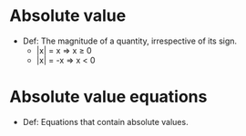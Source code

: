 * Absolute value
  - Def: The magnitude of a quantity, irrespective of its sign.
    - |x| = x ⇒ x ≥ 0
    - |x| = -x ⇒ x < 0
* Absolute value equations
  - Def: Equations that contain absolute values.
